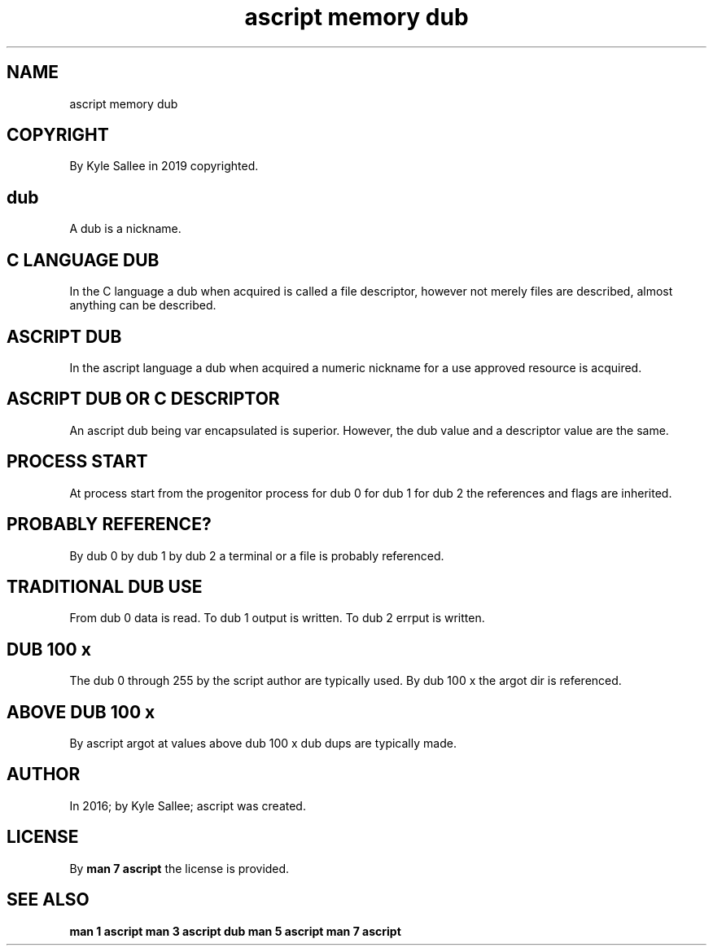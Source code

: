 .TH "ascript memory dub" 5
.SH NAME
.EX
ascript memory dub

.SH COPYRIGHT
.EX
By Kyle Sallee in 2019 copyrighted.

.SH dub
.EX
A dub is a nickname.

.SH C LANGUAGE DUB
.EX
In the C language a dub when acquired is called a file descriptor,
however not merely files are described, almost anything
can be described.

.SH ASCRIPT DUB
.EX
In the      ascript  language
a  dub when acquired
a  numeric  nickname for a use approved resource
is          acquired.

.SH ASCRIPT DUB OR C DESCRIPTOR
.EX
An       ascript dub being var encapsulated is superior.
However, the     dub value and
a        descriptor  value are the same.

.SH PROCESS START
.EX
At       process    start
from the progenitor process
for  dub 0
for  dub 1
for  dub 2
the      references and flags are inherited.

.SH PROBABLY REFERENCE?
.EX
By dub 0
by dub 1
by dub 2
a  terminal or a file is probably referenced.

.SH TRADITIONAL DUB USE
.EX
From dub 0 data   is read.
To   dub 1 output is written.
To   dub 2 errput is written.

.SH DUB 100 x
.EX
The dub 0         through 255
by  the script    author  are    typically used.
By  dub 100 x the argot   dir is referenced.

.SH ABOVE DUB 100 x
.EX
By  ascript argot
at  values  above dub 100 x dub dups are typically made.

.SH AUTHOR
.EX
In 2016; by Kyle Sallee; ascript was created.

.SH LICENSE
.EX
By \fBman 7 ascript\fR the license is provided.

.SH SEE ALSO
.EX
\fB
man 1 ascript
man 3 ascript dub
man 5 ascript
man 7 ascript
\fR
